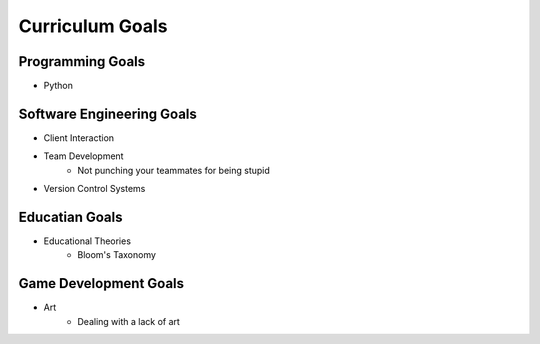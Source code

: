 ================
Curriculum Goals
================

Programming Goals
~~~~~~~~~~~~~~~~~
- Python

Software Engineering Goals
~~~~~~~~~~~~~~~~~~~~~~~~~~
- Client Interaction
- Team Development
	- Not punching your teammates for being stupid
- Version Control Systems

Educatian Goals
~~~~~~~~~~~~~~~
- Educational Theories
	- Bloom's Taxonomy

Game Development Goals
~~~~~~~~~~~~~~~~~~~~~~
- Art
	- Dealing with a lack of art